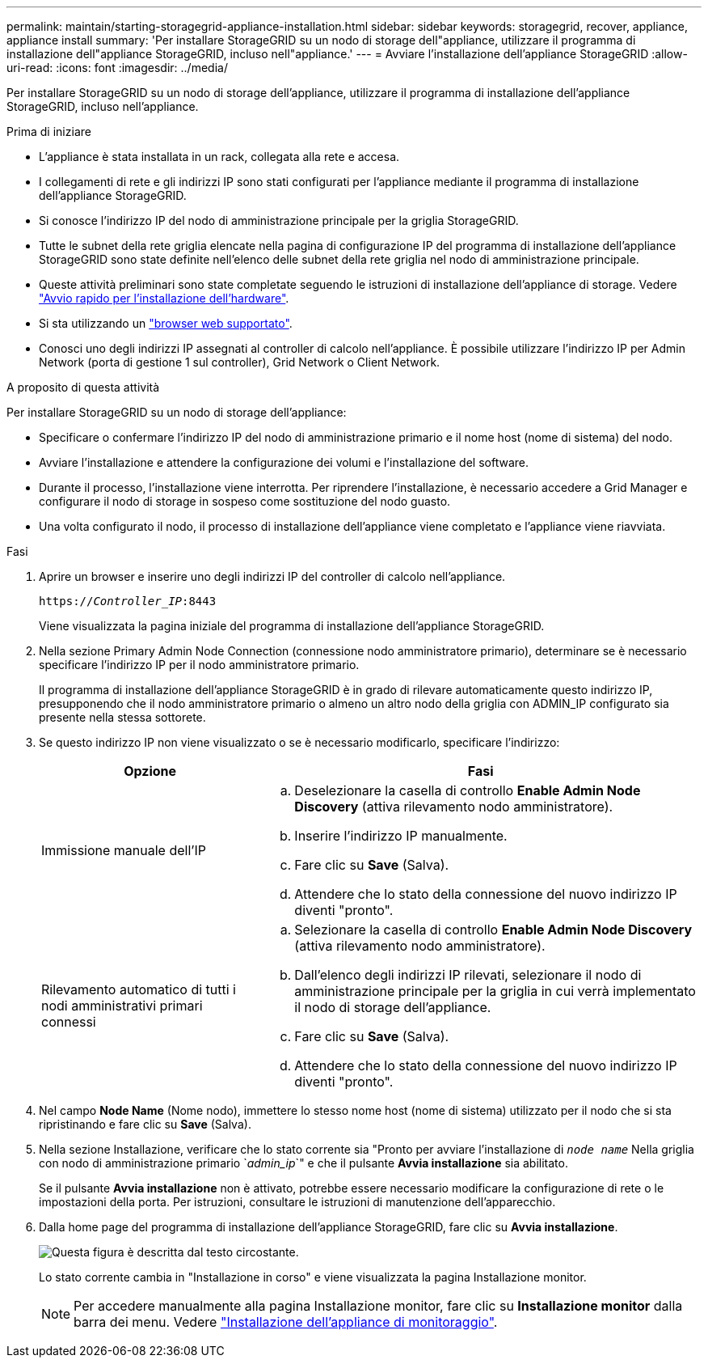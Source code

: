 ---
permalink: maintain/starting-storagegrid-appliance-installation.html 
sidebar: sidebar 
keywords: storagegrid, recover, appliance, appliance install 
summary: 'Per installare StorageGRID su un nodo di storage dell"appliance, utilizzare il programma di installazione dell"appliance StorageGRID, incluso nell"appliance.' 
---
= Avviare l'installazione dell'appliance StorageGRID
:allow-uri-read: 
:icons: font
:imagesdir: ../media/


[role="lead"]
Per installare StorageGRID su un nodo di storage dell'appliance, utilizzare il programma di installazione dell'appliance StorageGRID, incluso nell'appliance.

.Prima di iniziare
* L'appliance è stata installata in un rack, collegata alla rete e accesa.
* I collegamenti di rete e gli indirizzi IP sono stati configurati per l'appliance mediante il programma di installazione dell'appliance StorageGRID.
* Si conosce l'indirizzo IP del nodo di amministrazione principale per la griglia StorageGRID.
* Tutte le subnet della rete griglia elencate nella pagina di configurazione IP del programma di installazione dell'appliance StorageGRID sono state definite nell'elenco delle subnet della rete griglia nel nodo di amministrazione principale.
* Queste attività preliminari sono state completate seguendo le istruzioni di installazione dell'appliance di storage. Vedere https://docs.netapp.com/us-en/storagegrid-appliances/installconfig/index.html["Avvio rapido per l'installazione dell'hardware"^].
* Si sta utilizzando un link:../admin/web-browser-requirements.html["browser web supportato"].
* Conosci uno degli indirizzi IP assegnati al controller di calcolo nell'appliance. È possibile utilizzare l'indirizzo IP per Admin Network (porta di gestione 1 sul controller), Grid Network o Client Network.


.A proposito di questa attività
Per installare StorageGRID su un nodo di storage dell'appliance:

* Specificare o confermare l'indirizzo IP del nodo di amministrazione primario e il nome host (nome di sistema) del nodo.
* Avviare l'installazione e attendere la configurazione dei volumi e l'installazione del software.
* Durante il processo, l'installazione viene interrotta. Per riprendere l'installazione, è necessario accedere a Grid Manager e configurare il nodo di storage in sospeso come sostituzione del nodo guasto.
* Una volta configurato il nodo, il processo di installazione dell'appliance viene completato e l'appliance viene riavviata.


.Fasi
. Aprire un browser e inserire uno degli indirizzi IP del controller di calcolo nell'appliance.
+
`https://_Controller_IP_:8443`

+
Viene visualizzata la pagina iniziale del programma di installazione dell'appliance StorageGRID.

. Nella sezione Primary Admin Node Connection (connessione nodo amministratore primario), determinare se è necessario specificare l'indirizzo IP per il nodo amministratore primario.
+
Il programma di installazione dell'appliance StorageGRID è in grado di rilevare automaticamente questo indirizzo IP, presupponendo che il nodo amministratore primario o almeno un altro nodo della griglia con ADMIN_IP configurato sia presente nella stessa sottorete.

. Se questo indirizzo IP non viene visualizzato o se è necessario modificarlo, specificare l'indirizzo:
+
[cols="1a,2a"]
|===
| Opzione | Fasi 


 a| 
Immissione manuale dell'IP
 a| 
.. Deselezionare la casella di controllo *Enable Admin Node Discovery* (attiva rilevamento nodo amministratore).
.. Inserire l'indirizzo IP manualmente.
.. Fare clic su *Save* (Salva).
.. Attendere che lo stato della connessione del nuovo indirizzo IP diventi "pronto".




 a| 
Rilevamento automatico di tutti i nodi amministrativi primari connessi
 a| 
.. Selezionare la casella di controllo *Enable Admin Node Discovery* (attiva rilevamento nodo amministratore).
.. Dall'elenco degli indirizzi IP rilevati, selezionare il nodo di amministrazione principale per la griglia in cui verrà implementato il nodo di storage dell'appliance.
.. Fare clic su *Save* (Salva).
.. Attendere che lo stato della connessione del nuovo indirizzo IP diventi "pronto".


|===
. Nel campo *Node Name* (Nome nodo), immettere lo stesso nome host (nome di sistema) utilizzato per il nodo che si sta ripristinando e fare clic su *Save* (Salva).
. Nella sezione Installazione, verificare che lo stato corrente sia "Pronto per avviare l'installazione di `_node name_` Nella griglia con nodo di amministrazione primario `_admin_ip_`" e che il pulsante *Avvia installazione* sia abilitato.
+
Se il pulsante *Avvia installazione* non è attivato, potrebbe essere necessario modificare la configurazione di rete o le impostazioni della porta. Per istruzioni, consultare le istruzioni di manutenzione dell'apparecchio.

. Dalla home page del programma di installazione dell'appliance StorageGRID, fare clic su *Avvia installazione*.
+
image::../media/appliance_installer_home_start_installation_enabled.gif[Questa figura è descritta dal testo circostante.]

+
Lo stato corrente cambia in "Installazione in corso" e viene visualizzata la pagina Installazione monitor.

+

NOTE: Per accedere manualmente alla pagina Installazione monitor, fare clic su *Installazione monitor* dalla barra dei menu. Vedere https://docs.netapp.com/us-en/storagegrid-appliances/installconfig/monitoring-appliance-installation.html["Installazione dell'appliance di monitoraggio"^].


